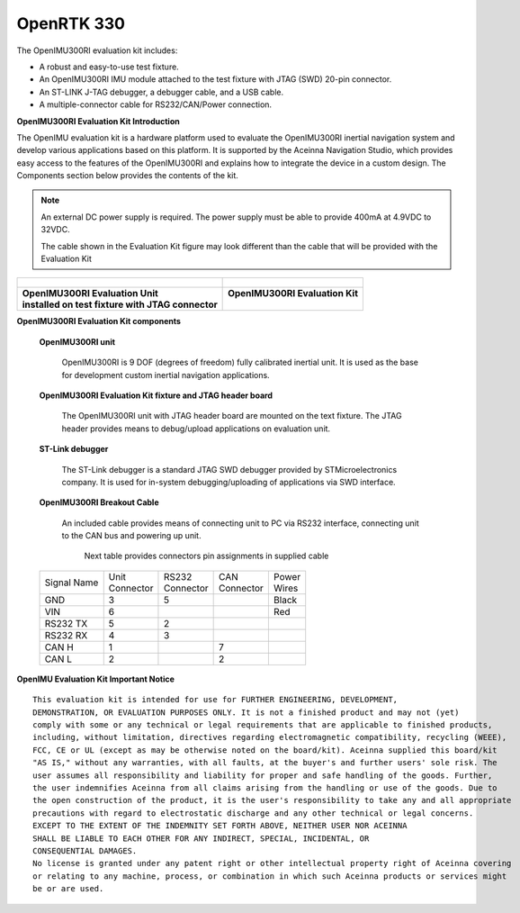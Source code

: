 OpenRTK 330
===========

.. contents:: Contents
    :local:

The OpenIMU300RI evaluation kit includes:

*   A robust and easy-to-use test fixture.
*   An OpenIMU300RI IMU module attached to the test fixture with JTAG (SWD) 20-pin connector.
*   An ST-LINK J-TAG debugger, a debugger cable, and a USB cable.
*   A multiple-connector cable for RS232/CAN/Power connection.

.. image:: media/OpenIMU-Unlabeled-box.png
    :height: 200


.. image:: media/STLink.png
    :height: 200

**OpenIMU300RI Evaluation Kit Introduction**

The OpenIMU evaluation kit is a hardware platform used to evaluate the
OpenIMU300RI inertial navigation system and develop various applications
based on this platform.  It is supported by the Aceinna Navigation Studio,
which provides easy access to the features of the
OpenIMU300RI and explains how to integrate the device in a custom design.
The Components section below provides the contents of the kit.

.. note::

    An external DC power supply is required.  The power supply must be able to provide 400mA at 4.9VDC to 32VDC.

    The cable shown in the Evaluation Kit figure may look different than the cable that will be provided with the Evaluation Kit


+------------------------------------------------------+------------------------------------------------+
| .. figure:: media/OpenIMU300RI_DevKit.png            | .. figure:: media/OpenIMU300RI-EvalKit.png     |
|    :height: 300                                      |    :height: 500                                |
+------------------------------------------------------+------------------------------------------------+
||   **OpenIMU300RI Evaluation Unit**                  || **OpenIMU300RI Evaluation Kit**               |
||   **installed on test fixture with JTAG connector** ||                                               |
+------------------------------------------------------+------------------------------------------------+

**OpenIMU300RI Evaluation Kit components**


    **OpenIMU300RI unit**

        OpenIMU300RI is 9 DOF (degrees of freedom) fully calibrated inertial unit. It is used as the base for development custom
        inertial navigation applications.

    **OpenIMU300RI Evaluation Kit fixture and JTAG header board**

        The OpenIMU300RI unit with JTAG header board are mounted on the text fixture.
        The JTAG header provides means to debug/upload applications on evaluation unit.

    **ST-Link debugger**

        The ST-Link debugger is a standard JTAG SWD debugger provided by STMicroelectronics company.
        It is used for in-system debugging/uploading of applications via SWD interface.

    **OpenIMU300RI Breakout Cable**

        An included cable provides means of connecting unit to PC via RS232 interface, connecting unit to the CAN bus and powering up unit.

	    Next table provides connectors pin assignments in supplied cable

    +-------------+------------+------------+-----------+-----------+
    | Signal Name || Unit      || RS232     || CAN      || Power    |
    |             || Connector || Connector || Connector|| Wires    |
    +-------------+------------+------------+-----------+-----------+
    | GND         |    3       |   5        |           |  Black    |
    +-------------+------------+------------+-----------+-----------+
    | VIN         |    6       |            |           |  Red      |
    +-------------+------------+------------+-----------+-----------+
    | RS232 TX    |    5       |   2        |           |           |
    +-------------+------------+------------+-----------+-----------+
    | RS232 RX    |    4       |   3        |           |           |
    +-------------+------------+------------+-----------+-----------+
    | CAN H       |    1       |            | 7         |           |
    +-------------+------------+------------+-----------+-----------+
    | CAN L       |    2       |            | 2         |           |
    +-------------+------------+------------+-----------+-----------+

**OpenIMU Evaluation Kit Important Notice**

::

     This evaluation kit is intended for use for FURTHER ENGINEERING, DEVELOPMENT,
     DEMONSTRATION, OR EVALUATION PURPOSES ONLY. It is not a finished product and may not (yet)
     comply with some or any technical or legal requirements that are applicable to finished products,
     including, without limitation, directives regarding electromagnetic compatibility, recycling (WEEE),
     FCC, CE or UL (except as may be otherwise noted on the board/kit). Aceinna supplied this board/kit
     "AS IS," without any warranties, with all faults, at the buyer's and further users' sole risk. The
     user assumes all responsibility and liability for proper and safe handling of the goods. Further,
     the user indemnifies Aceinna from all claims arising from the handling or use of the goods. Due to
     the open construction of the product, it is the user's responsibility to take any and all appropriate
     precautions with regard to electrostatic discharge and any other technical or legal concerns.
     EXCEPT TO THE EXTENT OF THE INDEMNITY SET FORTH ABOVE, NEITHER USER NOR ACEINNA
     SHALL BE LIABLE TO EACH OTHER FOR ANY INDIRECT, SPECIAL, INCIDENTAL, OR
     CONSEQUENTIAL DAMAGES.
     No license is granted under any patent right or other intellectual property right of Aceinna covering
     or relating to any machine, process, or combination in which such Aceinna products or services might
     be or are used.
